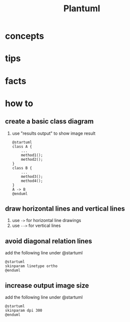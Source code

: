 #+TITLE: Plantuml

* concepts
* tips
* facts
* how to
** create a basic class diagram
1. use "results output" to show image result
  #+begin_src plantuml :results output
  @startuml
  class A {
      ...
      method1();
      method2();
  }
  class B {
      ...
      method3();
      method4();
  }
  A -> B
  @enduml
#+end_src
** draw horizontal lines and vertical lines
1. use =->= for horizontal line drawings
2. use =-->= for vertical lines
** avoid diagonal relation lines
add the following line under @startuml
#+begin_src plantuml
@startuml
skinparam linetype ortho
@enduml
#+end_src
** increase output image size
add the following line under @startuml
#+begin_src plantuml
@startuml
skinparam dpi 300
@enduml
#+end_src
